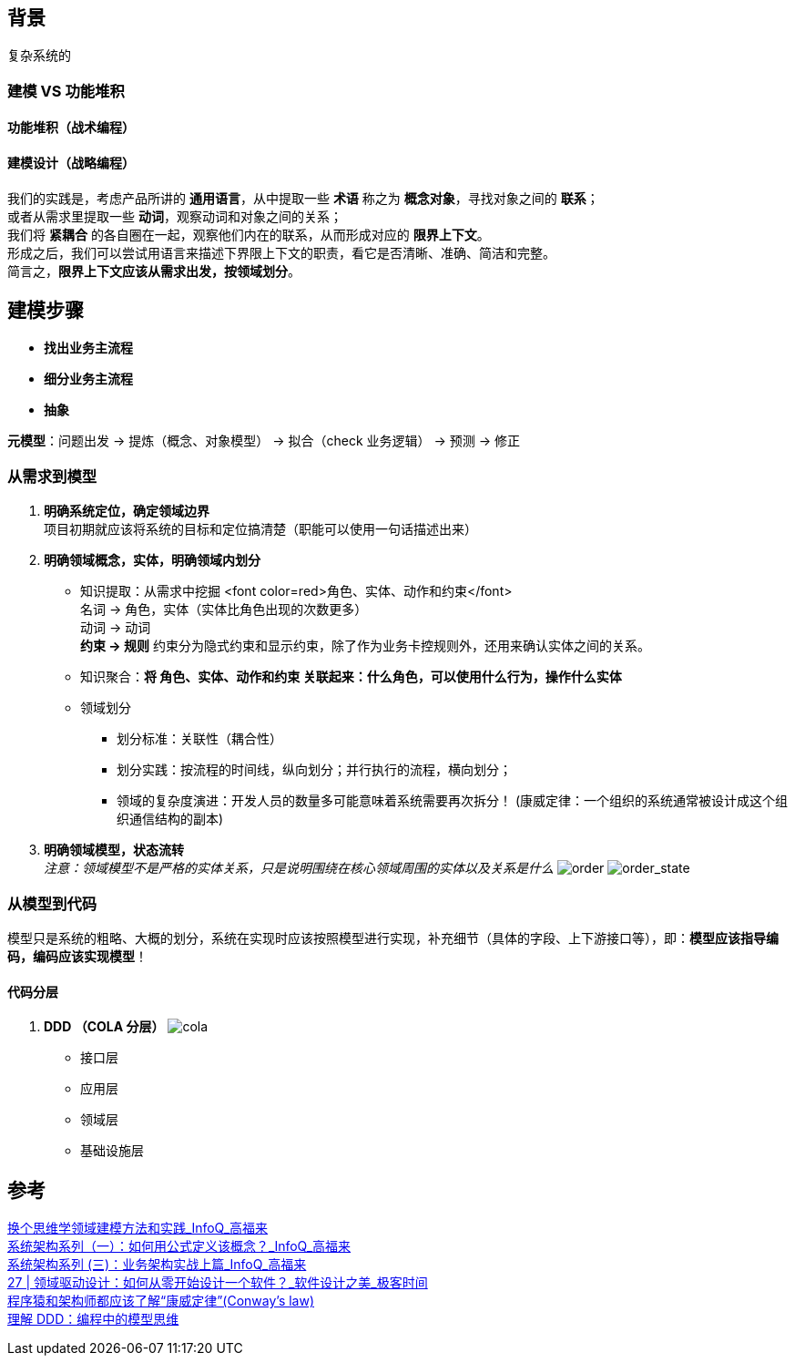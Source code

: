 == 背景
复杂系统的

=== 建模 VS 功能堆积

==== 功能堆积（战术编程）

==== 建模设计（战略编程）
[%hardbreaks]
我们的实践是，考虑产品所讲的 *通用语言*，从中提取一些 *术语* 称之为 *概念对象*，寻找对象之间的 *联系*； +
或者从需求里提取一些 *动词*，观察动词和对象之间的关系；
我们将 *紧耦合* 的各自圈在一起，观察他们内在的联系，从而形成对应的 *限界上下文*。
形成之后，我们可以尝试用语言来描述下界限上下文的职责，看它是否清晰、准确、简洁和完整。
简言之，*限界上下文应该从需求出发，按领域划分*。

== 建模步骤

* *找出业务主流程*
* *细分业务主流程*
* *抽象*

*元模型*：问题出发 -> 提炼（概念、对象模型） -> 拟合（check 业务逻辑） -> 预测 -> 修正

=== 从需求到模型

. *明确系统定位，确定领域边界* +
 项目初期就应该将系统的目标和定位搞清楚（职能可以使用一句话描述出来）
. *明确领域概念，实体，明确领域内划分*
* 知识提取：从需求中挖掘 <font color=red>角色、实体、动作和约束</font> +
名词 -> 角色，实体（实体比角色出现的次数更多） +
动词 -> 动词 +
*约束 -> 规则* 约束分为隐式约束和显示约束，除了作为业务卡控规则外，还用来确认实体之间的关系。
* 知识聚合：*将 角色、实体、动作和约束 关联起来：什么角色，可以使用什么行为，操作什么实体*
* 领域划分
** 划分标准：关联性（耦合性）
** 划分实践：按流程的时间线，纵向划分；并行执行的流程，横向划分；
** 领域的复杂度演进：开发人员的数量多可能意味着系统需要再次拆分！ (康威定律：一个组织的系统通常被设计成这个组织通信结构的副本)
. *明确领域模型，状态流转* +
 _注意：领域模型不是严格的实体关系，只是说明围绕在核心领域周围的实体以及关系是什么_
 image:img/order.png[order]
 image:img/order_state_machine.png[order_state]

=== 从模型到代码

模型只是系统的粗略、大概的划分，系统在实现时应该按照模型进行实现，补充细节（具体的字段、上下游接口等），即：**模型应该指导编码，编码应该实现模型**！ 

==== 代码分层

. *DDD （COLA 分层）*
image:img/cola4_package_layer.png[cola]
* 接口层
* 应用层
* 领域层
* 基础设施层

== 参考
[%hardbreaks]
https://www.infoq.cn/article/6hpbsmxqngx_eapkuuws[换个思维学领域建模方法和实践_InfoQ_高福来]
https://www.infoq.cn/article/fwhQ-dIN2xTUH6zNLYZp[系统架构系列（一）：如何用公式定义该概念？_InfoQ_高福来]
https://www.infoq.cn/article/G*DTr9RmIyh0hR59ZTug[系统架构系列 (三)：业务架构实战上篇_InfoQ_高福来]
https://time.geekbang.org/column/article/266819[27 | 领域驱动设计：如何从零开始设计一个软件？_软件设计之美_极客时间]
https://juejin.cn/post/6844904054942859271[程序猿和架构师都应该了解“康威定律”(Conway's law)]
https://zhuanlan.zhihu.com/p/196631515[理解 DDD：编程中的模型思维]